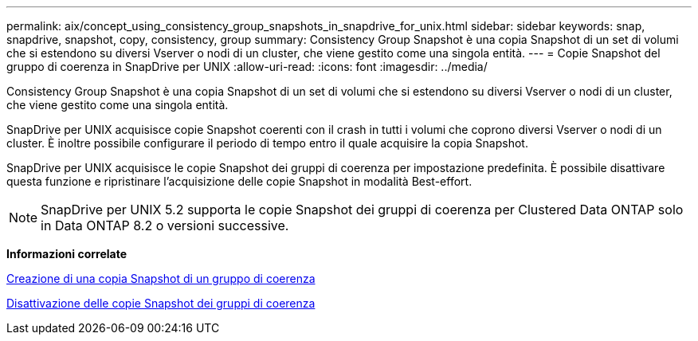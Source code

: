 ---
permalink: aix/concept_using_consistency_group_snapshots_in_snapdrive_for_unix.html 
sidebar: sidebar 
keywords: snap, snapdrive, snapshot, copy, consistency, group 
summary: Consistency Group Snapshot è una copia Snapshot di un set di volumi che si estendono su diversi Vserver o nodi di un cluster, che viene gestito come una singola entità. 
---
= Copie Snapshot del gruppo di coerenza in SnapDrive per UNIX
:allow-uri-read: 
:icons: font
:imagesdir: ../media/


[role="lead"]
Consistency Group Snapshot è una copia Snapshot di un set di volumi che si estendono su diversi Vserver o nodi di un cluster, che viene gestito come una singola entità.

SnapDrive per UNIX acquisisce copie Snapshot coerenti con il crash in tutti i volumi che coprono diversi Vserver o nodi di un cluster. È inoltre possibile configurare il periodo di tempo entro il quale acquisire la copia Snapshot.

SnapDrive per UNIX acquisisce le copie Snapshot dei gruppi di coerenza per impostazione predefinita. È possibile disattivare questa funzione e ripristinare l'acquisizione delle copie Snapshot in modalità Best-effort.


NOTE: SnapDrive per UNIX 5.2 supporta le copie Snapshot dei gruppi di coerenza per Clustered Data ONTAP solo in Data ONTAP 8.2 o versioni successive.

*Informazioni correlate*

xref:task_capturing_a_consistency_group_snapshot.adoc[Creazione di una copia Snapshot di un gruppo di coerenza]

xref:task_disabling_consistency_group_snapshots.adoc[Disattivazione delle copie Snapshot dei gruppi di coerenza]
